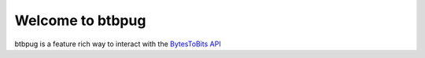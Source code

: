 
=================
Welcome to btbpug
=================
btbpug is a feature rich way to interact with the `BytesToBits API <https://api.bytestobits.dev/>`_
